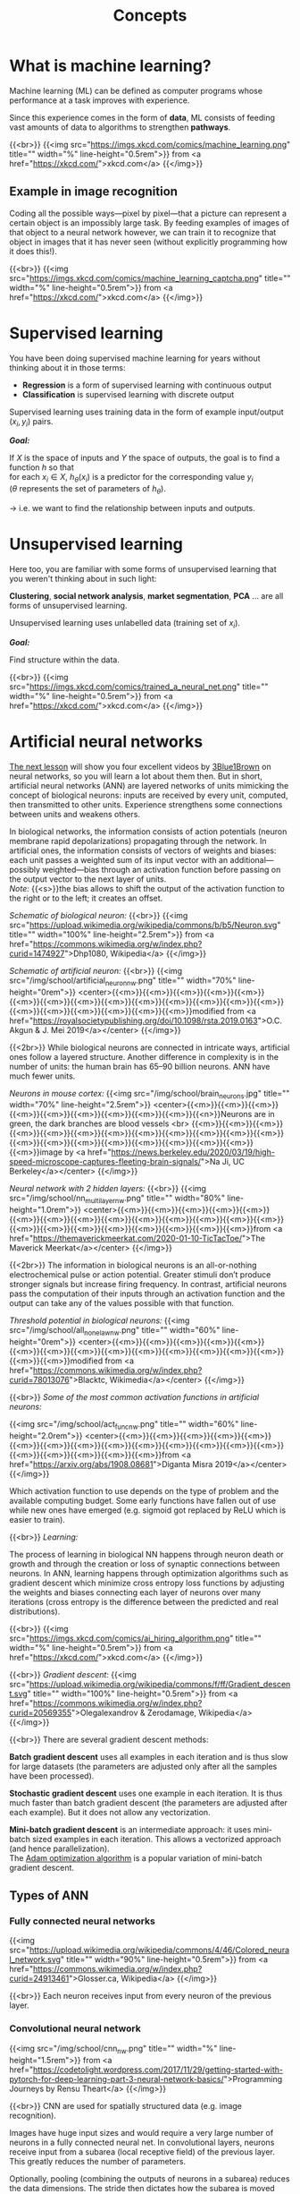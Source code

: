 #+title: Concepts
#+description: Reading
#+colordes: #538cc6
#+slug: pt-02-concepts
#+weight: 2

* What is machine learning?

Machine learning (ML) can be defined as computer programs whose performance at a task improves with experience.

Since this experience comes in the form of *data*, ML consists of feeding vast amounts of data to algorithms to strengthen *pathways*.

{{<br>}}
{{<img src="https://imgs.xkcd.com/comics/machine_learning.png" title="" width="%" line-height="0.5rem">}}
from <a href="https://xkcd.com/">xkcd.com</a>
{{</img>}}

** Example in image recognition

Coding all the possible ways—pixel by pixel—that a picture can represent a certain object is an impossibly large task. By feeding examples of images of that object to a neural network however, we can train it to recognize that object in images that it has never seen (without explicitly programming how it does this!).

{{<br>}}
{{<img src="https://imgs.xkcd.com/comics/machine_learning_captcha.png" title="" width="%" line-height="0.5rem">}}
from <a href="https://xkcd.com/">xkcd.com</a>
{{</img>}}

* Supervised learning

You have been doing supervised machine learning for years without thinking about it in those terms:

- *Regression* is a form of supervised learning with continuous output
- *Classification* is supervised learning with discrete output

Supervised learning uses training data in the form of example input/output \((x_i, y_i)\) pairs.

*/Goal:/*

If \(X\) is the space of inputs and \(Y\) the space of outputs, the goal is to find a function \(h\) so that\\
for each \(x_i \in X\), \(h_\theta(x_i)\) is a predictor for the corresponding value \(y_i\) \\
(\(\theta\) represents the set of parameters of \(h_\theta\)).

→ i.e. we want to find the relationship between inputs and outputs.

* Unsupervised learning

Here too, you are familiar with some forms of unsupervised learning that you weren't thinking about in such light:

*Clustering*, *social network analysis*, *market segmentation*, *PCA* ... are all forms of unsupervised learning.

Unsupervised learning uses unlabelled data (training set of \(x_i\)).

*/Goal:/*

Find structure within the data.

{{<br>}}
{{<img src="https://imgs.xkcd.com/comics/trained_a_neural_net.png" title="" width="%" line-height="0.5rem">}}
from <a href="https://xkcd.com/">xkcd.com</a>
{{</img>}}

* Artificial neural networks

[[https://westgrid-ml.netlify.app/school/pt-03-nn.html][The next lesson]] will show you four excellent videos by [[https://www.3blue1brown.com/][3Blue1Brown]] on neural networks, so you will learn a lot about them then. But in short, artificial neural networks (ANN) are layered networks of units mimicking the concept of biological neurons: inputs are received by every unit, computed, then transmitted to other units. Experience strengthens some connections between units and weakens others.

In biological networks, the information consists of action potentials (neuron membrane rapid depolarizations) propagating through the network. In artificial ones, the information consists of vectors of weights and biases: each unit passes a weighted sum of its input vector with an additional—possibly weighted—bias through an activation function before passing on the output vector to the next layer of units.\\
/Note:/ {{<s>}}the bias allows to shift the output of the activation function to the right or to the left; it creates an offset.

/Schematic of biological neuron:/
{{<br>}}
{{<img src="https://upload.wikimedia.org/wikipedia/commons/b/b5/Neuron.svg" title="" width="100%" line-height="2.5rem">}}
from <a href="https://commons.wikimedia.org/w/index.php?curid=1474927">Dhp1080, Wikipedia</a>
{{</img>}}

/Schematic of artificial neuron:/
{{<br>}}
{{<img src="/img/school/artificial_neuron_nw.png" title="" width="70%" line-height="0rem">}}
<center>{{<m>}}{{<m>}}{{<m>}}{{<m>}}{{<m>}}{{<m>}}{{<m>}}{{<m>}}{{<m>}}{{<m>}}{{<m>}}{{<m>}}{{<m>}}{{<m>}}{{<m>}}{{<m>}}{{<m>}}{{<m>}}{{<m>}}{{<m>}}modified from <a href="https://royalsocietypublishing.org/doi/10.1098/rsta.2019.0163">O.C. Akgun & J. Mei 2019</a></center>
{{</img>}}

{{<2br>}}
While biological neurons are connected in intricate ways, artificial ones follow a layered structure. Another difference in complexity is in the number of units: the human brain has 65–90 billion neurons. ANN have much fewer units.

/Neurons in mouse cortex:/
{{<img src="/img/school/brain_neurons.jpg" title="" width="70%" line-height="2.5rem">}}
<center>{{<m>}}{{<m>}}{{<m>}}{{<m>}}{{<m>}}{{<m>}}{{<m>}}{{<m>}}{{<m>}}{{<n>}}Neurons are in green, the dark branches are blood vessels <br>
{{<m>}}{{<m>}}{{<m>}}{{<m>}}{{<m>}}{{<m>}}{{<m>}}{{<m>}}{{<m>}}{{<m>}}{{<m>}}{{<m>}}{{<m>}}{{<m>}}{{<m>}}{{<m>}}{{<m>}}{{<m>}}{{<m>}}{{<m>}}{{<m>}}image by <a href="https://news.berkeley.edu/2020/03/19/high-speed-microscope-captures-fleeting-brain-signals/">Na Ji, UC Berkeley</a></center>
{{</img>}}

/Neural network with 2 hidden layers:/
{{<br>}}
{{<img src="/img/school/nn_multi_layer_nw.png" title="" width="80%" line-height="1.0rem">}}
<center>{{<m>}}{{<m>}}{{<m>}}{{<m>}}{{<m>}}{{<m>}}{{<m>}}{{<m>}}{{<m>}}{{<m>}}{{<m>}}{{<m>}}{{<m>}}{{<m>}}{{<m>}}{{<m>}}{{<m>}}{{<m>}}{{<m>}}{{<m>}}{{<m>}}{{<m>}}from <a href="https://themaverickmeerkat.com/2020-01-10-TicTacToe/">The Maverick Meerkat</a></center>
{{</img>}}

{{<2br>}}
The information in biological neurons is an all-or-nothing electrochemical pulse or action potential. Greater stimuli don’t produce stronger signals but increase firing frequency. In contrast, artificial neurons pass the computation of their inputs through an activation function and the output can take any of the values possible with that function.

/Threshold potential in biological neurons:/
{{<img src="/img/school/all_none_law_nw.png" title="" width="60%" line-height="0rem">}}
<center>{{<m>}}{{<m>}}{{<m>}}{{<m>}}{{<m>}}{{<m>}}{{<m>}}{{<m>}}{{<m>}}{{<m>}}{{<m>}}{{<m>}}{{<m>}}{{<m>}}{{<m>}}{{<m>}}modified from <a href="https://commons.wikimedia.org/w/index.php?curid=78013076">Blacktc, Wikimedia</a></center>
{{</img>}}

{{<br>}}
/Some of the most common activation functions in artificial neurons:/

{{<img src="/img/school/act_func_nw.png" title="" width="60%" line-height="2.0rem">}}
<center>{{<m>}}{{<m>}}{{<m>}}{{<m>}}{{<m>}}{{<m>}}{{<m>}}{{<m>}}{{<m>}}{{<m>}}{{<m>}}{{<m>}}{{<m>}}{{<m>}}{{<m>}}{{<m>}}{{<m>}}{{<m>}}{{<m>}}from <a href="https://arxiv.org/abs/1908.08681">Diganta Misra 2019</a></center>
{{</img>}}

Which activation function to use depends on the type of problem and the available computing budget. Some early functions have fallen out of use while new ones have emerged (e.g. sigmoid got replaced by ReLU which is easier to train).

{{<br>}}
/Learning:/

The process of learning in biological NN happens through neuron death or growth and through the creation or loss of synaptic connections between neurons. In ANN, learning happens through optimization algorithms such as gradient descent which minimize cross entropy loss functions by adjusting the weights and biases connecting each layer of neurons over many iterations (cross entropy is the difference between the predicted and real distributions).

{{<br>}}
{{<img src="https://imgs.xkcd.com/comics/ai_hiring_algorithm.png" title="" width="%" line-height="0.5rem">}}
from <a href="https://xkcd.com/">xkcd.com</a>
{{</img>}}

{{<br>}}
/Gradient descent:/
{{<img src="https://upload.wikimedia.org/wikipedia/commons/f/ff/Gradient_descent.svg" title="" width="100%" line-height="0.5rem">}}
from <a href="https://commons.wikimedia.org/w/index.php?curid=20569355">Olegalexandrov & Zerodamage, Wikipedia</a>
{{</img>}}

{{<br>}}
There are several gradient descent methods:

*Batch gradient descent* uses all examples in each iteration and is thus slow for large datasets (the parameters are adjusted only after all the samples have been processed).

*Stochastic gradient descent* uses one example in each iteration. It is thus much faster than batch gradient descent (the parameters are adjusted after each example). But it does not allow any vectorization.

*Mini-batch gradient descent* is an intermediate approach: it uses mini-batch sized examples in each iteration. This allows a vectorized approach (and hence parallelization).\\
The [[https://arxiv.org/abs/1412.6980][Adam optimization algorithm]] is a popular variation of mini-batch gradient descent.

** Types of ANN

*** Fully connected neural networks

{{<img src="https://upload.wikimedia.org/wikipedia/commons/4/46/Colored_neural_network.svg" title="" width="90%" line-height="0.5rem">}}
from <a href="https://commons.wikimedia.org/w/index.php?curid=24913461">Glosser.ca, Wikipedia</a>
{{</img>}}

{{<br>}}
Each neuron receives input from every neuron of the previous layer.

*** Convolutional neural network

{{<img src="/img/school/cnn_nw.png" title="" width="%" line-height="1.5rem">}}
from <a href="https://codetolight.wordpress.com/2017/11/29/getting-started-with-pytorch-for-deep-learning-part-3-neural-network-basics/">Programming Journeys by Rensu Theart</a>
{{</img>}}

{{<br>}}
CNN are used for spatially structured data (e.g. image recognition).

Images have huge input sizes and would require a very large number of neurons in a fully connected neural net. In convolutional layers, neurons receive input from a subarea (local receptive field) of the previous layer. This greatly reduces the number of parameters.

Optionally, pooling (combining the outputs of neurons in a subarea) reduces the data dimensions. The stride then dictates how the subarea is moved across the image. Max-pooling is one of the forms of pooling which uses the maximum for each subarea.

*** Recurrent neural network

{{<img src="https://upload.wikimedia.org/wikipedia/commons/b/b5/Recurrent_neural_network_unfold.svg" title="" width="%" line-height="0rem">}}
from <a href="https://commons.wikimedia.org/w/index.php?curid=1474927">fdeloche, Wikipedia</a>
{{</img>}}

RNN (e.g. Long Short-Term Memory or LSTM) are used for chain structured data (e.g. speech recognition).

They are not feedforward networks (i.e. networks for which the information moves only in one direction without any loop).

* A bit of vocabulary

- *feature*: measurable property of a phenomenon {{<el l="https://en.wikipedia.org/wiki/Feature_(machine_learning)">}}
- *feature vector*: set of a phenomenon's features {{<el l="https://en.wikipedia.org/wiki/Feature_(machine_learning)">}}
- *linear predictor function*: linear function of a set of coefficients and explanatory variables {{<el l="https://en.wikipedia.org/wiki/Linear_predictor_function">}}
- *linear classifier*: linear predictor function using a feature vector to test whether a phenomenon belongs to a certain class {{<el l="https://en.wikipedia.org/wiki/Linear_classifier">}}
- *perceptron*: a type of linear classifier for supervised learning. It is the simplest version of a neural network with a single-layer network mapping a set of inputs to an output thanks to a generalized variation of a linear function {{<el l="https://en.wikipedia.org/wiki/Perceptron">}}

We talk about *Deep Learning* whenever an ANN consists of 2 or more hidden layers (deep network). Shallow networks only have one hidden layer.

{{<br>}}
{{<img src="https://imgs.xkcd.com/comics/drone_training.png" title="" width="%" line-height="0.5rem">}}
from <a href="https://xkcd.com/">xkcd.com</a>
{{</img>}}

* Overfitting

[[https://en.wikipedia.org/wiki/Overfitting][Overfitting]]—extracting noise from the data while it does not represent general meaningful structure and has no predictive power—is a common problem when developing ML models.

{{<br>}}
{{<img src="/img/school/overfitting.png" title="" width="38%" line-height="0.5rem">}}
<center>{{<m>}}{{<m>}}{{<m>}}{{<m>}}{{<m>}}{{<m>}}{{<n>}}from <a href="https://commons.wikimedia.org/w/index.php?curid=3610704">Chabacano, Wikipedia</a></center>
{{</img>}}

{{<br>}}
Solutions include:
- Regularization by adding a penalty to the loss function
- Early stopping
- Increase depth (more layers) and decrease breadth (less neurons per layer) leading to less parameters overall (but this creates vanishing and exploding gradient problems)
- Neural architectures adapted to the type of data leading to fewer and shared parameters (e.g. convolutional neural network or recurrent neural network)

* ML implementation tools

The most popular machine learning libraries are [[https://pytorch.org/][PyTorch]], developed by Facebook’s AI Research lab and [[https://www.tensorflow.org/][TensorFlow]], developed by the Google Brain Team. Both of them can be used through their Python API or through APIs in other languages.

[[https://julialang.org/][Julia]]’s syntax is well suited for the implementation of mathematical models, GPU kernels can be written directly in Julia, and Julia’s speed is attractive in computation hungry fields. So Julia has also seen the development of many ML packages.

With the growing popularity of machine learning, many other packages and tools are being developed in various languages.

* Comments & questions
